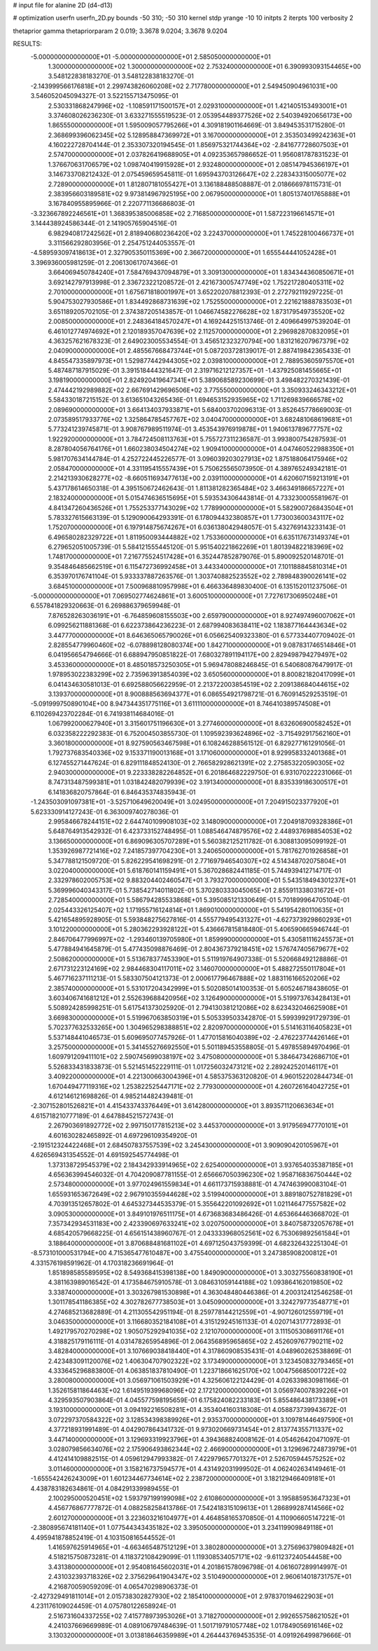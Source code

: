 # input file for alanine 2D (d4-d13)

# optimization
userfn       userfn_2D.py
bounds       -50 310; -50 310
kernel       stdp
yrange       -10 10
initpts      2
iterpts      100
verbosity    2

thetaprior gamma
thetapriorparam 2 0.019; 3.3678 9.0204; 3.3678 9.0204


RESULTS:
 -5.000000000000000E+01 -5.000000000000000E+01       2.585050000000000E+01
  1.300000000000000E+02  1.300000000000000E+02       2.753240000000000E+01       6.390993093154465E+00       3.548122838183270E-01  3.548122838183270E-01
 -2.143999566176818E+01  2.299743826060208E+02       2.717780000000000E+01       2.549450904961031E+00       3.546052045094327E-01  3.522155713475095E-01
  2.530331868247996E+02 -1.108591171500157E+01       2.029310000000000E+01       1.421405153493001E+01       3.374608026236230E-01  3.633271555519523E-01
  2.053954489377526E+02  2.540394920656173E+00       1.865550000000000E+01       1.595009057795266E+01       4.309181901164669E-01  3.849453531715280E-01
  2.368699396062345E+02  5.128958847369972E+01       3.167000000000000E+01       2.353503499242363E+01       4.160222728704144E-01  2.353307320194545E-01
  1.856975321744364E+02 -2.841677728607503E+01       2.574700000000000E+01       2.037826419688905E+01       4.092353657986652E-01  1.956081787831523E-01
  1.376670631706579E+02  1.098740419915928E+01       2.932480000000000E+01       2.085147945366197E+01       3.146733708212432E-01  2.075459659545811E-01
  1.695943703126647E+02  2.228343315005077E+02       2.728900000000000E+01       1.812807181055427E+01       3.136188488508887E-01  2.018666978115731E-01
  2.383956603189581E+02  9.973814967925195E+00       2.067950000000000E+01       1.805137401765888E+01       3.167840955895966E-01  2.220771136686803E-01
 -3.323667892246561E+01  1.368395385006858E+02       2.716850000000000E+01       1.587223196614571E+01       3.144438924586344E-01  2.141905765904516E-01
  6.982940817242562E+01  2.818940680236420E+02       3.224370000000000E+01       1.745228100466737E+01       3.311566292803956E-01  2.254751244053557E-01
 -4.589593097418613E+01  2.327905350115369E+00       2.366720000000000E+01       1.655544441052428E+01       3.396936005981259E-01  2.206130617074366E-01
  3.664069450784240E+01  7.584769437094879E+01       3.309130000000000E+01       1.834344360850671E+01       3.692142797913998E-01  2.336723221208572E-01
  2.421673005747749E+02  1.752217280405311E+02       2.701000000000000E+01       1.675671818001997E+01       3.652202078812393E-01  2.272792119297225E-01
  5.904753027930586E+01  1.834492868731639E+02       1.752550000000000E+01       2.221621888783503E+01       3.651189205702105E-01  2.374387205143857E-01
  1.046674582276628E+02  1.873179549735520E+02       2.008500000000000E+01       2.248364184570247E+01       4.169244251513746E-01  2.409664997539204E-01
  6.461012774974692E+01  2.120189357047639E+02       2.112570000000000E+01       2.296982870832095E+01       4.363257621678323E-01  2.649023005534554E-01
  3.456512323270794E+00  1.831216207967379E+02       2.040900000000000E+01       2.485567668473744E+01       5.087203728139017E-01  2.887419842365433E-01
  4.845547335897973E+01  1.529877442944305E+02       2.039810000000000E+01       2.788953605975570E+01       5.487487187915029E-01  3.391518444321647E-01
  2.319716212127357E+01 -1.437925081455665E+01       3.198190000000000E+01       2.824920419647341E+01       5.389068589230699E-01  3.498482270321439E-01
  2.474442192989882E+02  2.667691429696506E+02       3.775550000000000E+01       3.350933246343212E+01       5.584330187215152E-01  3.613651043265436E-01
  1.694653152935965E+02  1.711269839666578E+02       2.089690000000000E+01       3.664134037933871E+01       5.684003702096313E-01  3.852645778669003E-01
  2.073589517933776E+02  1.325864785457767E+02       3.040470000000000E+01       3.682481068619681E+01       5.773241239745871E-01  3.908767989511974E-01
  3.453543976919878E+01  1.940613789677757E+02       1.922920000000000E+01       3.784724508113763E+01       5.755727311236587E-01  3.993800754287593E-01
  8.287804056764176E+01  1.660238034504274E+02       1.909410000000000E+01       4.047460522988350E+01       5.981707634144784E-01  4.252722445226577E-01
  3.096039203027913E+02  1.875188064175946E+02       2.058470000000000E+01       4.331195415557439E+01       5.750625565073950E-01  4.389765249342181E-01
  2.214213930628277E+02 -8.660511693477613E+00       2.039110000000000E+01       4.620607159213191E+01       5.437178614650318E-01  4.395150672462643E-01
  1.811381282365484E+02  3.466349186657227E+01       2.183240000000000E+01       5.015474636515695E+01       5.593534306443814E-01  4.733230005581967E-01
  4.841347260436526E+01  1.755253377143029E+02       1.778990000000000E+01       5.582900726843504E+01       5.783327615663139E-01  5.129090064293391E-01
  6.178094432380857E+01  1.773003600343117E+02       1.752070000000000E+01       6.197914875674267E+01       6.036138042948057E-01  5.432769143233143E-01
  6.496580282329722E+01  1.811950093444882E+02       1.753360000000000E+01       6.635117673149374E+01       6.279652051005739E-01  5.584121555445120E-01
  5.951540221862269E+01  1.801394822183969E+02       1.748170000000000E+01       7.216775524517428E+01       6.352447852879076E-01  5.890092520148701E-01
  9.354846485662519E+01  6.115472736992458E+01       3.443340000000000E+01       7.101188845810314E+01       6.353970176741104E-01  5.933337887263576E-01
  1.303740882523552E+02  2.789848390026141E+02       3.684510000000000E+01       7.500968810957998E+01       6.466336489830400E-01  6.135152011237506E-01
 -5.000000000000000E+01  7.069502774624861E+01       3.600510000000000E+01       7.727617306950248E+01       6.557841829320663E-01  6.269886379659948E-01
  7.876528263036191E+01 -6.764859608155503E+00       2.659790000000000E+01       8.927497496007062E+01       6.099256211881368E-01  6.622373864236223E-01
  2.687994083638411E+02  1.183877164443634E+02       3.447770000000000E+01       8.646365065790026E+01       6.056625409323380E-01  6.577334407709402E-01
  2.828554779960460E+02 -6.078898128080374E+00       1.842710000000000E+01       9.087831746514846E+01       6.041956654794666E-01  6.688947950851822E-01
  7.680327891194117E+00  2.829498794279497E+02       3.453360000000000E+01       8.485018573250305E+01       5.969478088246845E-01  6.540680876479917E-01
  1.978953022383299E+02  2.735963913854039E+02       3.650560000000000E+01       8.800821820417099E+01       6.041434630581013E-01  6.692588056622959E-01
  2.213722003854519E+02  2.209138684044615E+02       3.139370000000000E+01       8.900888563694377E+01       6.086554921798721E-01  6.760914529253519E-01
 -5.091999750890104E+00  8.947344351775116E+01       3.611110000000000E+01       8.746410389574508E+01       6.110269423702284E-01  6.741938114684016E-01
  1.067992000627940E+01  3.315601751196630E+01       3.277460000000000E+01       8.632606900582452E+01       6.032358222292383E-01  6.752004503855730E-01
  1.109592393624896E+02 -3.715492917562160E+01       3.360180000000000E+01       8.927590563467598E+01       6.108246288561512E-01  6.829277161291056E-01
  1.792737683540336E+02  9.153371190013168E+01       3.171060000000000E+01       8.929958332401368E+01       6.127455271447624E-01  6.829111848524130E-01
  2.766582928621391E+02  2.275853220590305E+02       2.940300000000000E+01       9.223338282264852E+01       6.201864682229750E-01  6.931070222231066E-01
  8.747313487599381E+01  1.031842482079939E+02       3.191340000000000E+01       8.835339186300517E+01       6.141836820757864E-01  6.846435374835943E-01
 -1.243503091097381E+01 -3.525710649620049E+01       3.024950000000000E+01       7.204915023377920E+01       5.623330914127243E-01  6.363009740278036E-01
  2.995846678244151E+02  2.644740109908103E+02       3.148090000000000E+01       7.204918709328386E+01       5.648764913542932E-01  6.423733152748495E-01
  1.088546474879576E+02  2.448937698854053E+02       3.136650000000000E+01       6.869096305707289E+01       5.560382125211782E-01  6.308813095099192E-01
  1.353926987721416E+02  7.241857397704230E+01       3.240650000000000E+01       5.781762701926858E+01       5.347788121509720E-01  5.826229541698291E-01
  2.771697946540307E+02  4.514348702075804E+01       3.022040000000000E+01       5.618760141159491E+01       5.367028682441185E-01  5.744939412714717E-01
  2.332978602005753E+02  9.883204402460547E+01       3.793270000000000E+01       5.543518494301237E+01       5.369996040343317E-01  5.738542714011802E-01
  5.370280333045065E+01  2.855911338031672E+01       2.728540000000000E+01       5.586794285533868E+01       5.395085121330649E-01  5.701899964705104E-01
  2.025443326125407E+02  1.171955716124814E+01       1.869010000000000E+01       5.541954280110635E+01       5.421654895928905E-01  5.593848275627816E-01
  4.555779495431327E+01 -4.627373929860293E+01       3.101220000000000E+01       5.280362293928122E+01       5.436667815818480E-01  5.406590665946744E-01
  2.846706477996997E+02 -1.293460139705980E+01       1.859990000000000E+01       5.430581116245573E+01       5.477884941645879E-01  5.477435098876469E-01
  2.804367379218451E+02  1.576747405679677E+02       2.508620000000000E+01       5.513678377453390E+01       5.511919764907338E-01  5.520668492128886E-01
  2.671731223124169E+02  2.984468304117011E+02       3.146070000000000E+01       5.488272550117804E+01       5.467716237111213E-01  5.583307504121373E-01
  2.000617796467888E+02  1.883116166520206E+02       2.385740000000000E+01       5.531017204342999E+01       5.502085014100353E-01  5.605246718438605E-01
  3.603406741681212E+01  2.552639688420956E+02       3.126490000000000E+01       5.519973763428413E+01       5.508924285998251E-01  5.617541373025920E-01
  2.794130381212086E+02  8.623432046625908E+01       3.669830000000000E+01       5.519967063850319E+01       5.505339503342870E-01  5.599399291729739E-01
  5.702377632533265E+00  1.304965298388851E+02       2.820970000000000E+01       5.514163116405823E+01       5.537148441046573E-01  5.609695077457926E-01
  1.477015816040389E+02 -2.476223774426146E+01       3.257500000000000E+01       5.341455276692550E+01       5.501189453558805E-01  5.497855894970496E-01
  1.609791209411101E+02  2.590745699038197E+02       3.475080000000000E+01       5.384647342686710E+01       5.526833431833873E-01  5.521451452229111E-01
  1.017256032473121E+02  2.289242520146117E+01       3.409220000000000E+01       4.221300663004396E+01       4.585375363120820E-01  4.960152202844734E-01
  1.670449477119316E+02  1.253822525447171E+02       2.779300000000000E+01       4.260726164042725E+01       4.612146121698826E-01  4.985214482439481E-01
 -2.307152801526821E+01  4.415433743376449E+01       3.614280000000000E+01       3.893571120663634E+01       4.615718210777189E-01  4.647884521572743E-01
  2.267903691892772E+02  2.997150177815213E+02       3.445370000000000E+01       3.917956947770101E+01       4.601630282465892E-01  4.697296109354920E-01
 -2.191512324422468E+01  2.684507837557539E+02       3.245430000000000E+01       3.909090420105967E+01       4.626569431354552E-01  4.691592545774498E-01
  1.373138729545379E+02  2.184342933914965E+02       2.625400000000000E+01       3.937654035387185E+01       4.656363994546032E-01  4.704209087781155E-01
  2.656667050396230E+02  1.958716836750444E+02       2.573480000000000E+01       3.977024961559834E+01       4.661173715938881E-01  4.747463990083104E-01
  1.655931653672649E+02  2.967910355944628E+02       3.519940000000000E+01       3.889180752781829E+01       4.703913512657802E-01  4.645327344535379E-01
  5.355642201092692E+01  1.021146477557582E+02       3.090530000000000E+01       3.849101976511175E+01       4.673683683486426E-01  4.653664463668702E-01
  7.357342934531183E+00  2.423390697633241E+02       3.020750000000000E+01       3.840758732057678E+01       4.685420579668225E-01  4.656151438960767E-01
  2.043333968052561E+02  6.753069892561584E+01       3.188640000000000E+01       3.870688481681102E+01       4.697125043759399E-01  4.682326432251304E-01
 -8.573101000531794E+00  4.715365477610487E+00       3.475540000000000E+01       3.247385908200812E+01       4.331576198591962E-01  4.170318236691964E-01
  1.851898585589595E+02  8.549368415398138E+00       1.849090000000000E+01       3.303275560838190E+01       4.381163989016542E-01  4.173584675910578E-01
  3.084631059144188E+02  1.093864162019850E+02       3.338740000000000E+01       3.303267981530898E+01       4.363048480446386E-01  4.200312412546258E-01
  1.301178541186385E+02  4.302782677738503E+01       3.045090000000000E+01       3.324279773548771E+01       4.274685213682889E-01  4.211305542951194E-01
  8.259778144212559E+01 -4.907126012559719E+01       3.046350000000000E+01       3.116680352184108E+01       4.315129245161133E-01  4.020714317772893E-01
  1.492179570270298E+02  1.905075292941035E+02       2.121070000000000E+01       3.111505308691176E+01       4.318825179116111E-01  4.031478265954896E-01
  2.064356895965865E+02  2.452609767790211E+02       3.482840000000000E+01       3.107669038418440E+01       4.317860908535431E-01  4.048960262538869E-01
  2.423483091120076E+02  1.406304707902322E+02       3.173490000000000E+01       3.123450832793465E+01       4.333645296883800E-01  4.063851837810490E-01
  1.223718661625170E+02  1.004756685001722E+02       3.280080000000000E+01       3.056971061503929E+01       4.325606122124429E-01  4.026339830981166E-01
  1.352615811864463E+02  1.614951939968096E+02       2.172120000000000E+01       3.056974007839226E+01       4.329593507903864E-01  4.045577598195659E-01
  6.175824082233183E+01  5.855486438173389E+01       3.193100000000000E+01       3.094192216508281E+01       4.353404160318308E-01  4.058873739943672E-01
  3.072297370584322E+02  3.128534398389926E+01       2.935370000000000E+01       3.109781446497590E+01       4.377218931991489E-01  4.042907864341732E-01
  9.973020669731454E+01  2.813774355711337E+02       3.447140000000000E+01       3.129693319923796E+01       4.394368824008162E-01  4.054626420471097E-01
  3.028079856634076E+02  2.175906493862344E+02       2.466900000000000E+01       3.129696724873979E+01       4.412414109882515E-01  4.059612947993382E-01
  7.422979657701327E+01  2.526705944575252E+02       3.011460000000000E+01       3.158216737594577E+01       4.431492031999502E-01  4.062402634149461E-01
 -1.655542426243009E+01  1.601234467734614E+02       2.238720000000000E+01       3.182129466409181E+01       4.438783182634861E-01  4.084291339989455E-01
  2.100295000520451E+02  1.593797199199098E+02       2.610860000000000E+01       3.195885953647323E+01       4.456776867777872E-01  4.088258258413786E-01
  7.542418315109613E+01  1.286899287414566E+02       2.601270000000000E+01       3.223603216104977E+01       4.464858165370850E-01  4.110906605147221E-01
 -2.380895674181140E+01  1.077544343435182E+02       3.395050000000000E+01       3.234119909849118E+01       4.495941878852419E-01  4.103150816544552E-01
  1.416597625914965E+01 -4.663465487512129E+01       3.380280000000000E+01       3.275696379809482E+01       4.518215750873281E-01  4.118372108429099E-01
  1.119308534057171E+02 -9.611237240544458E+00       3.431380000000000E+01       2.954081645602031E+01       4.201861578096798E-01  4.061607289914997E-01
  2.431032393718326E+02  2.375629641904347E+02       3.510490000000000E+01       2.960614018731757E+01       4.216870059059209E-01  4.065470298906373E-01
 -2.427329491811014E+01  2.015738302827930E+02       2.185410000000000E+01       2.978370194622903E+01       4.231176109024459E-01  4.075780122658924E-01
  2.516731604337255E+02  7.415778973953026E+01       3.718270000000000E+01       2.992655758621052E+01       4.241037669669989E-01  4.089106797484639E-01
  1.501719791057748E+02  1.017849056916146E+02       3.130320000000000E+01       3.013818646359989E+01       4.264443769453535E-01  4.091926499879666E-01